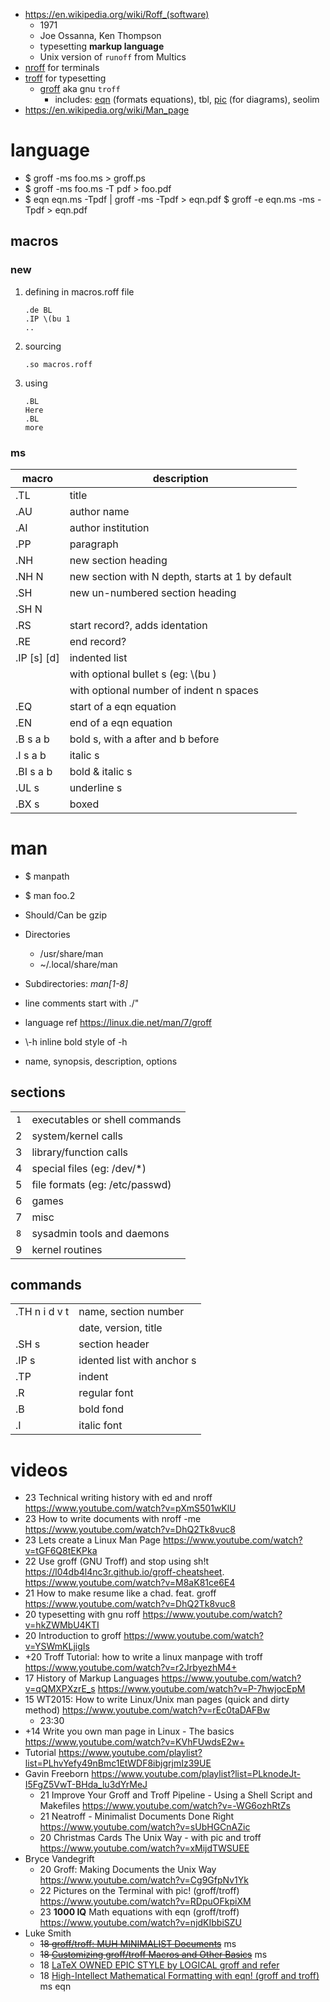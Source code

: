 - https://en.wikipedia.org/wiki/Roff_(software)
  - 1971
  - Joe Ossanna, Ken Thompson
  - typesetting *markup language*
  - Unix version of ~runoff~ from Multics

- [[https://en.wikipedia.org/wiki/Nroff][nroff]] for terminals
- [[https://en.wikipedia.org/wiki/Troff][troff]] for typesetting
  - [[https://en.wikipedia.org/wiki/Groff_(software)][groff]] aka gnu ~troff~
    - includes: [[https://en.wikipedia.org/wiki/Eqn_(software)][eqn]] (formats equations), tbl, [[https://en.wikipedia.org/wiki/PIC_(markup_language)][pic]] (for diagrams), seolim

- https://en.wikipedia.org/wiki/Man_page

* language
- $ groff -ms foo.ms > groff.ps
- $ groff -ms foo.ms -T pdf > foo.pdf
- $ eqn eqn.ms -Tpdf | groff -ms -Tpdf > eqn.pdf
  $ groff -e eqn.ms -ms -Tpdf > eqn.pdf
** macros
*** new

1) defining in macros.roff file
   #+begin_src nroff
.de BL
.IP \(bu 1
..
   #+end_src

2) sourcing
   #+begin_src nroff
.so macros.roff
   #+end_src

3) using
   #+begin_src nroff
.BL
Here
.BL
more
   #+end_src

*** ms
|-------------+--------------------------------------------------|
| macro       | description                                      |
|-------------+--------------------------------------------------|
| .TL         | title                                            |
| .AU         | author name                                      |
| .AI         | author institution                               |
| .PP         | paragraph                                        |
| .NH         | new section heading                              |
| .NH N       | new section with N depth, starts at 1 by default |
| .SH         | new un-numbered section heading                  |
| .SH N       |                                                  |
| .RS         | start record?, adds identation                   |
| .RE         | end record?                                      |
| .IP [s] [d] | indented list                                    |
|             | with optional bullet s (eg: \(bu )               |
|             | with optional number of indent n spaces          |
|-------------+--------------------------------------------------|
| .EQ         | start of a eqn equation                          |
| .EN         | end of a eqn equation                            |
|-------------+--------------------------------------------------|
| .B  s a b   | bold s, with a after and b before                |
| .I  s a b   | italic s                                         |
| .BI s a b   | bold & italic s                                  |
| .UL s       | underline s                                      |
| .BX s       | boxed                                            |
|-------------+--------------------------------------------------|
* man

- $ manpath
- $ man foo.2
- Should/Can be gzip
- Directories
  - /usr/share/man
  - ~/.local/share/man
- Subdirectories: /man[1-8]/
- line comments start with ./"
- language ref https://linux.die.net/man/7/groff
- \fB\-h\fR inline bold style of -h

- name, synopsis, description, options

** sections
|-----+--------------------------------|
| <c> |                                |
| =1= | executables or shell commands  |
|  2  | system/kernel calls            |
|  3  | library/function calls         |
|  4  | special files (eg: /dev/*)     |
|  5  | file formats (eg: /etc/passwd) |
|  6  | games                          |
|  7  | misc                           |
| =8= | sysadmin tools and daemons     |
|  9  | kernel routines                |
|-----+--------------------------------|
** commands
|---------------+----------------------------|
| .TH n i d v t | name, section number       |
|               | date, version, title       |
| .SH s         | section header             |
| .IP s         | idented list with anchor s |
| .TP           | indent                     |
| .R            | regular font               |
| .B            | bold fond                  |
| .I            | italic font                |
|---------------+----------------------------|
* videos

- 23 Technical writing history with ed and nroff https://www.youtube.com/watch?v=pXmS501wKlU
- 23 How to write documents with nroff -me https://www.youtube.com/watch?v=DhQ2Tk8vuc8
- 23 Lets create a Linux Man Page https://www.youtube.com/watch?v=tGF6Q8tEKPka
- 22 Use groff (GNU Troff) and stop using sh!t https://l04db4l4nc3r.github.io/groff-cheatsheet. https://www.youtube.com/watch?v=M8aK81ce6E4
- 21 How to make resume like a chad. feat. groff https://www.youtube.com/watch?v=DhQ2Tk8vuc8
- 20 typesetting with gnu roff https://www.youtube.com/watch?v=hkZWMbU4KTI
- 20 Introduction to groff https://www.youtube.com/watch?v=YSWmKLjigIs
- +20 Troff Tutorial: how to write a linux manpage with troff https://www.youtube.com/watch?v=r2JrbyezhM4+
- 17 History of Markup Languages https://www.youtube.com/watch?v=qQMXPXzrE_s https://www.youtube.com/watch?v=P-7hwjocEpM
- 15 WT2015: How to write Linux/Unix man pages (quick and dirty method) https://www.youtube.com/watch?v=rEc0taDAFBw
  - 23:30
- +14 Write you own man page in Linux - The basics https://www.youtube.com/watch?v=KVhFUwdsE2w+
- Tutorial https://www.youtube.com/playlist?list=PLhvYefy49nBmc1EtWDF8ibjgrjmIz39UE
- Gavin Freeborn https://www.youtube.com/playlist?list=PLknodeJt-I5FgZ5VwT-BHda_lu3dYrMeJ
  - 21 Improve Your Groff and Troff Pipeline - Using a Shell Script and Makefiles https://www.youtube.com/watch?v=-WG6ozhRtZs
  - 21 Neatroff - Minimalist Documents Done Right https://www.youtube.com/watch?v=sUbHGCnAZic
  - 20 Christmas Cards The Unix Way - with pic and troff https://www.youtube.com/watch?v=xMijdTWSUEE
- Bryce Vandegrift
  - 20 Groff: Making Documents the Unix Way https://www.youtube.com/watch?v=Cg9GfpNv1Yk
  - 22 Pictures on the Terminal with pic! (groff/troff) https://www.youtube.com/watch?v=RDpuOFkpiXM
  - 23 *1000 IQ* Math equations with eqn (groff/troff) https://www.youtube.com/watch?v=njdKIbbiSZU
- Luke Smith
  - +18 [[https://www.youtube.com/watch?v=w8EKH_fjmXA][groff/troff: MUH MINIMALIST Documents]]+ ms
  - +18 [[https://www.youtube.com/watch?v=kJ_TXZB4Gm4][Customizing groff/troff Macros and Other Basics]]+ ms
  - 18 [[https://www.youtube.com/watch?v=XfOwRYmb5bQ][LaTeX OWNED EPIC STYLE by LOGICAL groff and refer]]
  - 18 [[https://www.youtube.com/watch?v=sp0qgpeG6EY][High-Intellect Mathematical Formatting with eqn! (groff and troff)]] ms eqn
